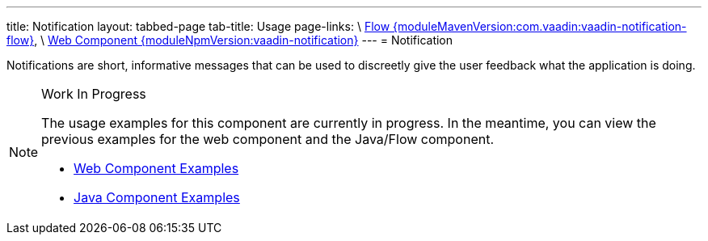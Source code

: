 ---
title: Notification
layout: tabbed-page
tab-title: Usage
page-links: \
https://github.com/vaadin/vaadin-flow-components/releases/tag/{moduleMavenVersion:com.vaadin:vaadin-notification-flow}\[Flow {moduleMavenVersion:com.vaadin:vaadin-notification-flow}], \
https://github.com/vaadin/vaadin-notification/releases/tag/v{moduleNpmVersion:vaadin-notification}\[Web Component {moduleNpmVersion:vaadin-notification}]
---
= Notification

// tag::description[]
Notifications are short, informative messages that can be used to discreetly give the user feedback what the application is doing.
// end::description[]

// [.example]
// --

// [source, typescript]
// ----
// include::../../../../frontend/demo/component/notification/notification-success-card.ts[render]
// ----

// [source, typescript]
// ----
// include::../../../../frontend/demo/component/notification/notification-success.ts[tags=snippet,indent=0,group=TypeScript]
// ----

// [source, java]
// ----
// include::../../../../src/main/java/com/vaadin/demo/component/notification/NotificationSuccess.java[tags=snippet,indent=0,group=Java]
// ----
// --

// [.example]
// --
// [source, typescript]
// ----
// include::../../../../frontend/demo/component/notification/notification-error.ts[render,frame,tags=snippet,indent=0,group=TypeScript]
// ----
// --


.Work In Progress
[NOTE]
====
The usage examples for this component are currently in progress. In the meantime, you can view the previous examples for the web component and the Java/Flow component.

[.buttons]
- https://vaadin.com/components/vaadin-notification/html-examples[Web Component Examples]
- https://vaadin.com/components/vaadin-notification/java-examples[Java Component Examples]
====
